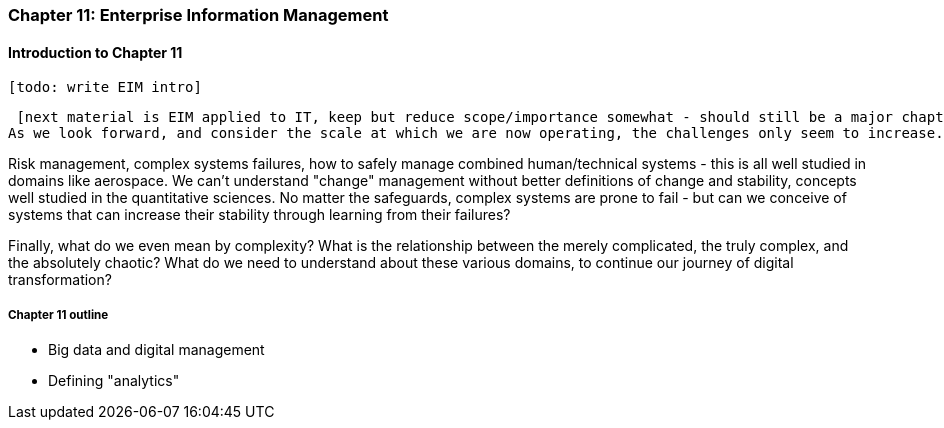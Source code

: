 === Chapter 11: Enterprise Information Management

==== Introduction to Chapter 11

 [todo: write EIM intro]

 [next material is EIM applied to IT, keep but reduce scope/importance somewhat - should still be a major chapter section]
As we look forward, and consider the scale at which we are now operating, the challenges only seem to increase. Increasingly, we need to look to engineering and operations practices from other fields, and to math and science for useful theoretical tools.

Risk management, complex systems failures, how to safely manage combined human/technical systems - this is all well studied in domains like aerospace. We can't understand "change" management without better definitions of change and stability, concepts well studied in the quantitative sciences. No matter the safeguards, complex systems are prone to fail - but can we conceive of systems that can increase their stability through learning from their failures?

Finally, what do we even mean by complexity? What is the relationship between the merely complicated, the truly complex, and the absolutely chaotic? What do we need to understand about these various domains, to continue our journey of digital transformation?

===== Chapter 11 outline

* Big data and digital management

* Defining "analytics"
